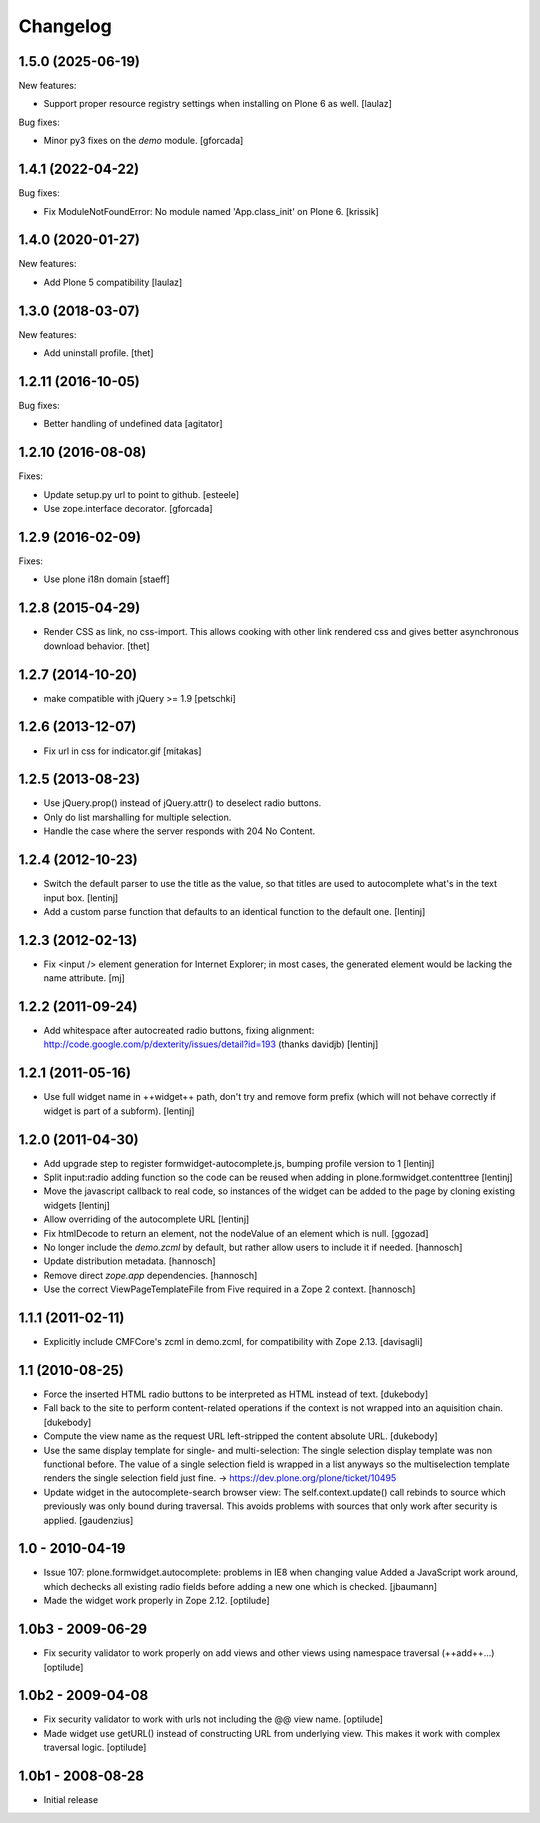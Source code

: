 Changelog
=========

1.5.0 (2025-06-19)
------------------

New features:

- Support proper resource registry settings when installing on Plone 6 as well.  [laulaz]

Bug fixes:

- Minor py3 fixes on the `demo` module. [gforcada]


1.4.1 (2022-04-22)
------------------

Bug fixes:

- Fix ModuleNotFoundError: No module named 'App.class_init' on Plone 6.  [krissik]


1.4.0 (2020-01-27)
------------------

New features:

- Add Plone 5 compatibility
  [laulaz]


1.3.0 (2018-03-07)
------------------

New features:

- Add uninstall profile.
  [thet]


1.2.11 (2016-10-05)
-------------------

Bug fixes:

- Better handling of undefined data
  [agitator]


1.2.10 (2016-08-08)
-------------------

Fixes:

- Update setup.py url to point to github.
  [esteele]

- Use zope.interface decorator.
  [gforcada]

1.2.9 (2016-02-09)
------------------

Fixes:

- Use plone i18n domain
  [staeff]


1.2.8 (2015-04-29)
------------------

* Render CSS as link, no css-import. This allows cooking with other
  link rendered css and gives better asynchronous download behavior.
  [thet]


1.2.7 (2014-10-20)
------------------

* make compatible with jQuery >= 1.9
  [petschki]


1.2.6 (2013-12-07)
------------------

* Fix url in css for indicator.gif
  [mitakas]


1.2.5 (2013-08-23)
------------------

* Use jQuery.prop() instead of jQuery.attr() to deselect radio buttons.
* Only do list marshalling for multiple selection.
* Handle the case where the server responds with 204 No Content.

1.2.4 (2012-10-23)
------------------

* Switch the default parser to use the title as the value, so that titles
  are used to autocomplete what's in the text input box.
  [lentinj]

* Add a custom parse function that defaults to an identical function to the
  default one.
  [lentinj]

1.2.3 (2012-02-13)
------------------

* Fix <input /> element generation for Internet Explorer; in most cases, the
  generated element would be lacking the name attribute.
  [mj]

1.2.2 (2011-09-24)
------------------

* Add whitespace after autocreated radio buttons, fixing alignment:
  http://code.google.com/p/dexterity/issues/detail?id=193 (thanks davidjb)
  [lentinj]

1.2.1 (2011-05-16)
------------------

* Use full widget name in ++widget++ path, don't try and remove form prefix
  (which will not behave correctly if widget is part of a subform).
  [lentinj]

1.2.0 (2011-04-30)
------------------

* Add upgrade step to register formwidget-autocomplete.js, bumping profile
  version to 1
  [lentinj]

* Split input:radio adding function so the code can be reused when adding
  in plone.formwidget.contenttree
  [lentinj]

* Move the javascript callback to real code, so instances of the widget
  can be added to the page by cloning existing widgets
  [lentinj]

* Allow overriding of the autocomplete URL
  [lentinj]

* Fix htmlDecode to return an element, not the nodeValue of an element which
  is null.
  [ggozad]

* No longer include the `demo.zcml` by default, but rather allow users to
  include it if needed.
  [hannosch]

* Update distribution metadata.
  [hannosch]

* Remove direct `zope.app` dependencies.
  [hannosch]

* Use the correct ViewPageTemplateFile from Five required in a Zope 2 context.
  [hannosch]

1.1.1 (2011-02-11)
------------------

* Explicitly include CMFCore's zcml in demo.zcml, for compatibility
  with Zope 2.13.
  [davisagli]

1.1 (2010-08-25)
----------------

* Force the inserted HTML radio buttons to be interpreted as HTML
  instead of text.
  [dukebody]

* Fall back to the site to perform content-related operations if the
  context is not wrapped into an aquisition chain.
  [dukebody]

* Compute the view name as the request URL left-stripped the content
  absolute URL.
  [dukebody]

* Use the same display template for single- and multi-selection:
  The single selection display template was non functional before.
  The value of a single selection field is wrapped in a list anyways
  so the multiselection template renders the single selection field
  just fine.
  -> https://dev.plone.org/plone/ticket/10495

* Update widget in the autocomplete-search browser view:
  The self.context.update() call rebinds to source which previously
  was only bound during traversal. This avoids problems with
  sources that only work after security is applied.
  [gaudenzius]

1.0 - 2010-04-19
----------------

* Issue 107: plone.formwidget.autocomplete: problems in IE8 when changing value
  Added a JavaScript work around, which dechecks all existing radio fields before
  adding a new one which is checked.
  [jbaumann]

* Made the widget work properly in Zope 2.12.
  [optilude]

1.0b3 - 2009-06-29
------------------

* Fix security validator to work properly on add views and other views using
  namespace traversal (++add++...)
  [optilude]

1.0b2 - 2009-04-08
------------------

* Fix security validator to work with urls not including the @@ view name.
  [optilude]

* Made widget use getURL() instead of constructing URL from underlying
  view. This makes it work with complex traversal logic.
  [optilude]

1.0b1 - 2008-08-28
------------------

* Initial release
